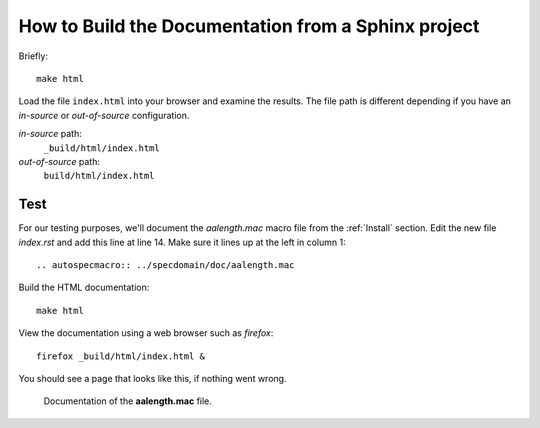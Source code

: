 .. $Id$


====================================================================
How to Build the Documentation from a Sphinx project
====================================================================

Briefly::

	make html

Load the file ``index.html`` into your browser and examine the results.
The file path is different depending if you have an *in-source* or 
*out-of-source* configuration.


.. index:: in-source configuration
.. index:: out-of-source configuration

*in-source* path:
	``_build/html/index.html``
*out-of-source* path:
	``build/html/index.html``

Test
=====

For our testing purposes, we'll document the *aalength.mac* 
macro file from the :ref:`Install` section.
Edit the new file *index.rst* and add this line at line 14.  
Make sure it lines up at the left in column 1::
	
	.. autospecmacro:: ../specdomain/doc/aalength.mac

Build the HTML documentation::

    make html

View the documentation using a web browser such as *firefox*::

	firefox _build/html/index.html &

You should see a page that looks like this, if nothing went wrong.

.. figure:: test1.png
    :alt: view of aalength.mac HTML documentation

    Documentation of the **aalength.mac** file.
